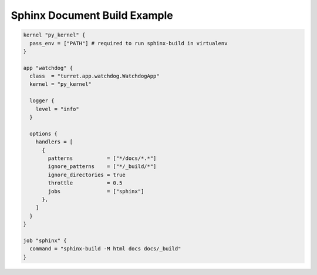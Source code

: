 =============================
Sphinx Document Build Example
=============================

.. code-block:: hcl

    kernel "py_kernel" {
      pass_env = ["PATH"] # required to run sphinx-build in virtualenv
    }

    app "watchdog" {
      class  = "turret.app.watchdog.WatchdogApp"
      kernel = "py_kernel"

      logger {
        level = "info"
      }

      options {
        handlers = [
          {
            patterns           = ["*/docs/*.*"]
            ignore_patterns    = ["*/_build/*"]
            ignore_directories = true
            throttle           = 0.5
            jobs               = ["sphinx"]
          },
        ]
      }
    }

    job "sphinx" {
      command = "sphinx-build -M html docs docs/_build"
    }
